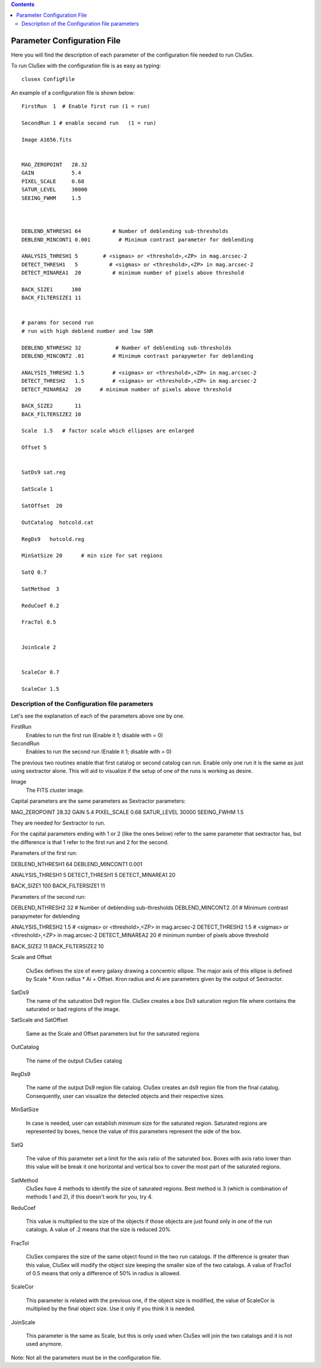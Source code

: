 
.. contents::
   :depth: 3
..

Parameter Configuration File
===============================

Here you will find the description of each parameter
of the configuration file needed to run CluSex.

To run CluSex with the configuration 
file is as easy as typing: 

::

   clusex ConfigFile 


An example of a configuration file is shown below::


  

  FirstRun  1  # Enable first run (1 = run)

  SecondRun 1 # enable second run   (1 = run)

  Image A1656.fits


  MAG_ZEROPOINT   28.32
  GAIN            5.4
  PIXEL_SCALE     0.68
  SATUR_LEVEL     30000
  SEEING_FWHM     1.5



  DEBLEND_NTHRESH1 64          # Number of deblending sub-thresholds
  DEBLEND_MINCONT1 0.001         # Minimum contrast parameter for deblending

  ANALYSIS_THRESH1 5        # <sigmas> or <threshold>,<ZP> in mag.arcsec-2
  DETECT_THRESH1   5          # <sigmas> or <threshold>,<ZP> in mag.arcsec-2
  DETECT_MINAREA1  20          # minimum number of pixels above threshold

  BACK_SIZE1      100
  BACK_FILTERSIZE1 11


  # params for second run
  # run with high deblend number and low SNR

  DEBLEND_NTHRESH2 32           # Number of deblending sub-thresholds
  DEBLEND_MINCONT2 .01         # Minimum contrast parapymeter for deblending

  ANALYSIS_THRESH2 1.5         # <sigmas> or <threshold>,<ZP> in mag.arcsec-2
  DETECT_THRESH2   1.5         # <sigmas> or <threshold>,<ZP> in mag.arcsec-2
  DETECT_MINAREA2  20      # minimum number of pixels above threshold

  BACK_SIZE2       11
  BACK_FILTERSIZE2 10 

  Scale  1.5   # factor scale which ellipses are enlarged

  Offset 5


  SatDs9 sat.reg

  SatScale 1 

  SatOffset  20

  OutCatalog  hotcold.cat

  RegDs9   hotcold.reg

  MinSatSize 20      # min size for sat regions

  SatQ 0.7

  SatMethod  3 

  ReduCoef 0.2

  FracTol 0.5


  JoinScale 2


  ScaleCor 0.7 

  ScaleCor 1.5 


Description of the Configuration file parameters
--------------------------------------------------

Let's see the explanation of each of the parameters above one by one. 


FirstRun  
        Enables to run the first run (Enable it 1; disable with  = 0)

SecondRun 
        Enables to run the second run (Enable it 1; disable with  = 0)


The previous two routines enable that first catalog 
or second catalog can run. Enable only one run it is
the same as just using sextractor alone. This will 
aid to visualize if the setup of one of the runs is
working as desire.


Image 
    The FITS cluster image.



Capital parameters are the same parameters 
as Sextractor parameters:

MAG_ZEROPOINT   28.32
GAIN            5.4
PIXEL_SCALE     0.68
SATUR_LEVEL     30000
SEEING_FWHM     1.5

They are needed for Sextractor 
to run.

For the capital parameters ending 
with 1 or 2 (like the ones below) 
refer to the same parameter that
sextractor has, but the difference 
is that 1 refer to the first run
and 2 for the second. 

Parameters of the first run:

DEBLEND_NTHRESH1 64       
DEBLEND_MINCONT1 0.001   

ANALYSIS_THRESH1 5      
DETECT_THRESH1   5     
DETECT_MINAREA1  20   

BACK_SIZE1      100
BACK_FILTERSIZE1 11


Parameters of the second run:


DEBLEND_NTHRESH2 32           # Number of deblending sub-thresholds
DEBLEND_MINCONT2 .01         # Minimum contrast parapymeter for deblending

ANALYSIS_THRESH2 1.5         # <sigmas> or <threshold>,<ZP> in mag.arcsec-2
DETECT_THRESH2   1.5         # <sigmas> or <threshold>,<ZP> in mag.arcsec-2
DETECT_MINAREA2  20      # minimum number of pixels above threshold

BACK_SIZE2       11
BACK_FILTERSIZE2 10 



Scale and Offset  

    CluSex defines the size of every galaxy 
    drawing a concentric ellipse. The major
    axis of this ellipse is defined by 
    Scale * Kron radius  * Ai + Offset. 
    Kron radius and Ai are parameters given
    by the output of Sextractor. 


SatDs9 
    The name of the saturation Ds9 region file. CluSex
    creates a box Ds9 saturation region file 
    where contains the saturated or bad regions of 
    the image.

SatScale and SatOffset 

    Same as the Scale and Offset parameters but 
    for the saturated regions

OutCatalog 

    The name of the output CluSex catalog

RegDs9  

    The name of the output Ds9 region file catalog.
    CluSex creates an ds9 region file from the final catalog. 
    Consequently, user can visualize the detected objects
    and their respective sizes. 

MinSatSize 

    In case is needed, user can establish 
    minimum size for the saturated region. Saturated
    regions are represented by boxes, hence the value
    of this parameters represent the side of the box. 

SatQ 

    The value of this parameter set a limit
    for the axis ratio of the saturated box. Boxes
    with axis ratio lower than this value will be 
    break it one horizontal and vertical box to
    cover the most part of the saturated regions.
    

SatMethod
    CluSex have 4 methods to identify the size of
    saturated regions. Best method is 3 (which is
    combination of methods 1 and 2), if this 
    doesn't work for you, try 4. 

ReduCoef

    This value is multiplied to the size of the objects
    if those objects are just found only in one of the
    run catalogs. A value of .2 means that the size 
    is reduced 20%
  

FracTol 

    CluSex compares the size of the same object found
    in the two run catalogs. If the difference is greater
    than this value, CluSex will modify the object size 
    keeping the smaller size of the two catalogs. A value
    of FracTol of 0.5 means that only a difference of 50% in
    radius is allowed.

ScaleCor 

    This parameter is related with the previous one, if the 
    object size is modified, the value of ScaleCor is multiplied
    by the final object size. Use it only if you think it is needed.

JoinScale 

    This parameter is the same as Scale, but this is only 
    used when CluSex will join the two catalogs and it is not
    used anymore.


Note: Not all the parameters must be in the configuration file.

